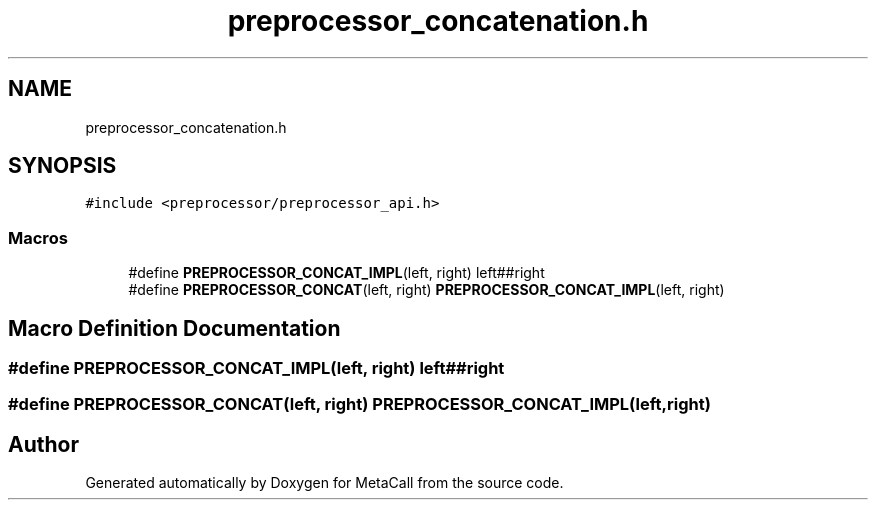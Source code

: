 .TH "preprocessor_concatenation.h" 3 "Sat Jun 26 2021" "Version 0.1.0.e6cda9765a88" "MetaCall" \" -*- nroff -*-
.ad l
.nh
.SH NAME
preprocessor_concatenation.h
.SH SYNOPSIS
.br
.PP
\fC#include <preprocessor/preprocessor_api\&.h>\fP
.br

.SS "Macros"

.in +1c
.ti -1c
.RI "#define \fBPREPROCESSOR_CONCAT_IMPL\fP(left,  right)   left##right"
.br
.ti -1c
.RI "#define \fBPREPROCESSOR_CONCAT\fP(left,  right)   \fBPREPROCESSOR_CONCAT_IMPL\fP(left, right)"
.br
.in -1c
.SH "Macro Definition Documentation"
.PP 
.SS "#define PREPROCESSOR_CONCAT_IMPL(left, right)   left##right"

.SS "#define PREPROCESSOR_CONCAT(left, right)   \fBPREPROCESSOR_CONCAT_IMPL\fP(left, right)"

.SH "Author"
.PP 
Generated automatically by Doxygen for MetaCall from the source code\&.
